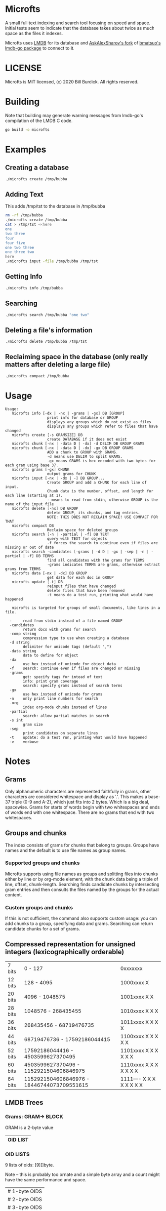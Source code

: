 * Microfts
A small full text indexing and search tool focusing on speed and
space.  Initial tests seem to indicate that the database takes about
twice as much space as the files it indexes.

Microfts uses [[http://www.lmdb.tech/doc/index.html][LMDB]] for its database and [[https://github.com/AskAlexSharov/lmdb-go/lmdb][AskAlexSharov's fork]] of
[[https://github.com/bmatsuo/lmdb-goto][bmatsuo's lmdb-go package]] to connect to it.

* LICENSE

Microfts is MIT licensed, (c) 2020 Bill Burdick. All rights reserved.

* Building
Note that building may generate warning messages from lmdb-go's compilation of the LMDB C code.
#+begin_src sh
go build -o microfts
#+end_src

* Examples
** Creating a database
#+begin_src sh
./microfts create /tmp/bubba
#+end_src
** Adding Text
This adds /tmp/tst to the database in /tmp/bubba
#+begin_src sh
rm -rf /tmp/bubba
./microfts create /tmp/bubba
cat > /tmp/tst <<here
one
two three
four
four five
one two three
one three two
here
./microfts input -file /tmp/bubba /tmp/tst
#+end_src
** Getting Info
#+begin_src sh
./microfts info /tmp/bubba
#+end_src
** Searching
#+begin_src sh
./microfts search /tmp/bubba "one two"
#+end_src
** Deleting a file's information
#+begin_src sh
./microfts delete /tmp/bubba /tmp/tst
#+end_src
** Reclaiming space in the database (only really matters after deleting a large file)
#+begin_src sh
./microfts compact /tmp/bubba
#+end_src
* Usage
#+begin_example
Usage:
   microfts info [-dx | -nx | -grams | -gx] DB [GROUP]
                   print info for database or GROUP
                   displays any groups which do not exist as files
                   displays any groups which refer to files that have changed
   microfts create [-s GRAMSIZE] DB
                   create DATABASE if it does not exist
   microfts chunk [-nx | -data D | -dx] -d DELIM DB GROUP GRAMS
   microfts chunk [-nx | -data D | -dx] -gx DB GROUP GRAMS
                   ADD a chunk to GROUP with GRAMS.
                   -d means use DELIM to split GRAMS.
                   -gx means GRAMS is hex encoded with two bytes for each gram using base 37.
   microfts grams [-gx] CHUNK
                   output grams for CHUNK
   microfts input [-nx | -dx | -] DB GROUP...
                   Create GROUP and add a CHUNK for each line of input.
                   Chunk data is the number, offset, and length for each line (starting at 1).
                   - means to read from stdin, otherwise GROUP is the name of the input file
   microfts delete [-nx] DB GROUP
                   delete GROUP, its chunks, and tag entries.
                   NOTE: THIS DOES NOT RECLAIM SPACE! USE COMPACT FOR THAT
   microfts compact DB
                   Reclaim space for deleted groups
   microfts search [-n | -partial | -f] DB TEXT
                   query with TEXT for objects
                   -f forces the search to continue even if files are missing or out of date
   microfts search -candidates [-grams | -d D | -gx | -sep | -n | -partial | -f] DB TERMS
                   find all candidates with the grams for TERMS
                   -grams indicates TERMS are grams, otherwise extract grams from TERMS
   microfts data [-nx | -dx] DB GROUP
                   get data for each doc in GROUP
   microfts update [-t] DB
                   reinput files that have changed
                   delete files that have been removed
                   -t means do a test run, printing what would have happened

   microfts is targeted for groups of small documents, like lines in a file.

  -     read from stdin instead of a file named GROUP
  -candidates
        return docs with grams for search
  -comp string
        compression type to use when creating a database
  -d string
        delimiter for unicode tags (default ",")
  -data string
        data to define for object
  -dx
        use hex instead of unicode for object data
  -f    search: continue even if files are changed or missing
  -grams
        get: specify tags for intead of text
        info: print gram coverage
        search: specify grams instead of search terms
  -gx
        use hex instead of unicode for grams
  -n    only print line numbers for search
  -org
        index org-mode chunks instead of lines
  -partial
        search: allow partial matches in search
  -s int
        gram size
  -sep
        print candidates on separate lines
  -t    update: do a test run, printing what would have happened
  -v    verbose
#+end_example
* Notes
** Grams
Only alphanumeric characters are represented faithfully in grams, other characters are considered whitespace and display as '.'. This makes a base-37 triple (0-9 and A-Z), which just fits into 2 bytes. Which is a big deal, spacewise.  Grams for starts of words begin with two whitespaces and ends of words end with one whitespace. There are no grams that end with two whitespaces.
** Groups and chunks
The index consists of grams for chunks that belong to groups. Groups have names and the default is to use file names as group names.

*** Supported groups and chunks
Microfts supports using file names as groups and splitting files into chunks either by line or by org-mode element, with the chunk data being a triple of line, offset, chunk-length. Searching finds candidate chunks by intersecting gram entries and then consults the files named by the groups for the actual content.
*** Custom groups and chunks
If this is not sufficient, the command also supports custom usage: you can add chunks to a group, specifying data and grams. Searching can return candidate chunks for a set of grams.
** Compressed representation for unsigned integers (lexicographically orderable)
| 7 bits  | 0                   - 127                  | 0xxxxxxx                 |
| 12 bits | 128                 - 4095                 | 1000xxxx X               |
| 20 bits | 4096                - 1048575              | 1001xxxx X X             |
| 28 bits | 1048576             - 268435455            | 1010xxxx X X X           |
| 36 bits | 268435456           - 68719476735          | 1011xxxx X X X X         |
| 44 bits | 68719476736         - 17592186044415       | 1100xxxx X X X X X       |
| 52 bits | 17592186044416      - 4503599627370495     | 1101xxxx X X X X X X     |
| 60 bits | 4503599627370496    - 1152921504606846975  | 1110xxxx X X X X X X X   |
| 64 bits | 1152921504606846976 - 18446744073709551615 | 1111---- X X X X X X X X |
** LMDB Trees
*** Grams: GRAM-> BLOCK
GRAM is a 2-byte value
|----------|
| OID LIST |
|----------|
*** OID LISTS
9 lists of oids: [9][]byte.

Note -- this is probably too ornate and a simple byte array and a
count might have the same performance and space.
|---------------|
| # 1-byte OIDS |
| # 2-byte OIDS |
| # 3-byte OIDS |
| # 4-byte OIDS |
| # 5-byte OIDS |
| # 6-byte OIDS |
| # 7-byte OIDS |
| # 8-byte OIDS |
| # 9-byte OIDS |
| OIDS          |
|---------------|
*** Gram 0 holds the info since 0 is not a legal gram
|-----------------|
| next unused oid |
| next unused gid |
| free oids       |
| free gids       |
|-----------------|
*** Chunks: OID -> BLOCK
OIDS are compressed integers
|-------------------------|
| GID                     |
| data (e.g. line number) |
| gram count              |
|-------------------------|
*** Groups: GID -> BLOCK
GIDS are compressed integers
|-----------------------------------|
| NAME                              |
| oid count                         |
| last changed timestamp            |
| validity (valid = 0, deleted = 1) |
|-----------------------------------|
*** Group Names: NAME->GID
